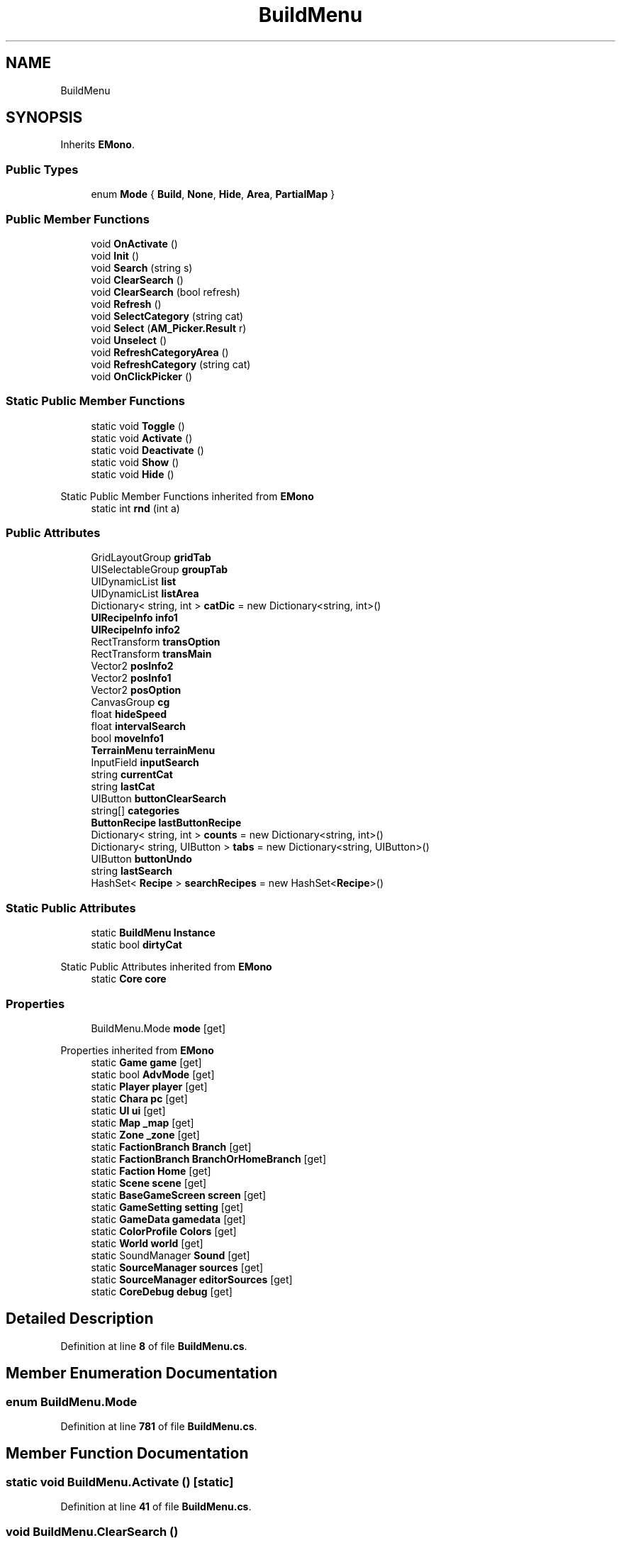 .TH "BuildMenu" 3 "Elin Modding Docs Doc" \" -*- nroff -*-
.ad l
.nh
.SH NAME
BuildMenu
.SH SYNOPSIS
.br
.PP
.PP
Inherits \fBEMono\fP\&.
.SS "Public Types"

.in +1c
.ti -1c
.RI "enum \fBMode\fP { \fBBuild\fP, \fBNone\fP, \fBHide\fP, \fBArea\fP, \fBPartialMap\fP }"
.br
.in -1c
.SS "Public Member Functions"

.in +1c
.ti -1c
.RI "void \fBOnActivate\fP ()"
.br
.ti -1c
.RI "void \fBInit\fP ()"
.br
.ti -1c
.RI "void \fBSearch\fP (string s)"
.br
.ti -1c
.RI "void \fBClearSearch\fP ()"
.br
.ti -1c
.RI "void \fBClearSearch\fP (bool refresh)"
.br
.ti -1c
.RI "void \fBRefresh\fP ()"
.br
.ti -1c
.RI "void \fBSelectCategory\fP (string cat)"
.br
.ti -1c
.RI "void \fBSelect\fP (\fBAM_Picker\&.Result\fP r)"
.br
.ti -1c
.RI "void \fBUnselect\fP ()"
.br
.ti -1c
.RI "void \fBRefreshCategoryArea\fP ()"
.br
.ti -1c
.RI "void \fBRefreshCategory\fP (string cat)"
.br
.ti -1c
.RI "void \fBOnClickPicker\fP ()"
.br
.in -1c
.SS "Static Public Member Functions"

.in +1c
.ti -1c
.RI "static void \fBToggle\fP ()"
.br
.ti -1c
.RI "static void \fBActivate\fP ()"
.br
.ti -1c
.RI "static void \fBDeactivate\fP ()"
.br
.ti -1c
.RI "static void \fBShow\fP ()"
.br
.ti -1c
.RI "static void \fBHide\fP ()"
.br
.in -1c

Static Public Member Functions inherited from \fBEMono\fP
.in +1c
.ti -1c
.RI "static int \fBrnd\fP (int a)"
.br
.in -1c
.SS "Public Attributes"

.in +1c
.ti -1c
.RI "GridLayoutGroup \fBgridTab\fP"
.br
.ti -1c
.RI "UISelectableGroup \fBgroupTab\fP"
.br
.ti -1c
.RI "UIDynamicList \fBlist\fP"
.br
.ti -1c
.RI "UIDynamicList \fBlistArea\fP"
.br
.ti -1c
.RI "Dictionary< string, int > \fBcatDic\fP = new Dictionary<string, int>()"
.br
.ti -1c
.RI "\fBUIRecipeInfo\fP \fBinfo1\fP"
.br
.ti -1c
.RI "\fBUIRecipeInfo\fP \fBinfo2\fP"
.br
.ti -1c
.RI "RectTransform \fBtransOption\fP"
.br
.ti -1c
.RI "RectTransform \fBtransMain\fP"
.br
.ti -1c
.RI "Vector2 \fBposInfo2\fP"
.br
.ti -1c
.RI "Vector2 \fBposInfo1\fP"
.br
.ti -1c
.RI "Vector2 \fBposOption\fP"
.br
.ti -1c
.RI "CanvasGroup \fBcg\fP"
.br
.ti -1c
.RI "float \fBhideSpeed\fP"
.br
.ti -1c
.RI "float \fBintervalSearch\fP"
.br
.ti -1c
.RI "bool \fBmoveInfo1\fP"
.br
.ti -1c
.RI "\fBTerrainMenu\fP \fBterrainMenu\fP"
.br
.ti -1c
.RI "InputField \fBinputSearch\fP"
.br
.ti -1c
.RI "string \fBcurrentCat\fP"
.br
.ti -1c
.RI "string \fBlastCat\fP"
.br
.ti -1c
.RI "UIButton \fBbuttonClearSearch\fP"
.br
.ti -1c
.RI "string[] \fBcategories\fP"
.br
.ti -1c
.RI "\fBButtonRecipe\fP \fBlastButtonRecipe\fP"
.br
.ti -1c
.RI "Dictionary< string, int > \fBcounts\fP = new Dictionary<string, int>()"
.br
.ti -1c
.RI "Dictionary< string, UIButton > \fBtabs\fP = new Dictionary<string, UIButton>()"
.br
.ti -1c
.RI "UIButton \fBbuttonUndo\fP"
.br
.ti -1c
.RI "string \fBlastSearch\fP"
.br
.ti -1c
.RI "HashSet< \fBRecipe\fP > \fBsearchRecipes\fP = new HashSet<\fBRecipe\fP>()"
.br
.in -1c
.SS "Static Public Attributes"

.in +1c
.ti -1c
.RI "static \fBBuildMenu\fP \fBInstance\fP"
.br
.ti -1c
.RI "static bool \fBdirtyCat\fP"
.br
.in -1c

Static Public Attributes inherited from \fBEMono\fP
.in +1c
.ti -1c
.RI "static \fBCore\fP \fBcore\fP"
.br
.in -1c
.SS "Properties"

.in +1c
.ti -1c
.RI "BuildMenu\&.Mode \fBmode\fP\fR [get]\fP"
.br
.in -1c

Properties inherited from \fBEMono\fP
.in +1c
.ti -1c
.RI "static \fBGame\fP \fBgame\fP\fR [get]\fP"
.br
.ti -1c
.RI "static bool \fBAdvMode\fP\fR [get]\fP"
.br
.ti -1c
.RI "static \fBPlayer\fP \fBplayer\fP\fR [get]\fP"
.br
.ti -1c
.RI "static \fBChara\fP \fBpc\fP\fR [get]\fP"
.br
.ti -1c
.RI "static \fBUI\fP \fBui\fP\fR [get]\fP"
.br
.ti -1c
.RI "static \fBMap\fP \fB_map\fP\fR [get]\fP"
.br
.ti -1c
.RI "static \fBZone\fP \fB_zone\fP\fR [get]\fP"
.br
.ti -1c
.RI "static \fBFactionBranch\fP \fBBranch\fP\fR [get]\fP"
.br
.ti -1c
.RI "static \fBFactionBranch\fP \fBBranchOrHomeBranch\fP\fR [get]\fP"
.br
.ti -1c
.RI "static \fBFaction\fP \fBHome\fP\fR [get]\fP"
.br
.ti -1c
.RI "static \fBScene\fP \fBscene\fP\fR [get]\fP"
.br
.ti -1c
.RI "static \fBBaseGameScreen\fP \fBscreen\fP\fR [get]\fP"
.br
.ti -1c
.RI "static \fBGameSetting\fP \fBsetting\fP\fR [get]\fP"
.br
.ti -1c
.RI "static \fBGameData\fP \fBgamedata\fP\fR [get]\fP"
.br
.ti -1c
.RI "static \fBColorProfile\fP \fBColors\fP\fR [get]\fP"
.br
.ti -1c
.RI "static \fBWorld\fP \fBworld\fP\fR [get]\fP"
.br
.ti -1c
.RI "static SoundManager \fBSound\fP\fR [get]\fP"
.br
.ti -1c
.RI "static \fBSourceManager\fP \fBsources\fP\fR [get]\fP"
.br
.ti -1c
.RI "static \fBSourceManager\fP \fBeditorSources\fP\fR [get]\fP"
.br
.ti -1c
.RI "static \fBCoreDebug\fP \fBdebug\fP\fR [get]\fP"
.br
.in -1c
.SH "Detailed Description"
.PP 
Definition at line \fB8\fP of file \fBBuildMenu\&.cs\fP\&.
.SH "Member Enumeration Documentation"
.PP 
.SS "enum BuildMenu\&.Mode"

.PP
Definition at line \fB781\fP of file \fBBuildMenu\&.cs\fP\&.
.SH "Member Function Documentation"
.PP 
.SS "static void BuildMenu\&.Activate ()\fR [static]\fP"

.PP
Definition at line \fB41\fP of file \fBBuildMenu\&.cs\fP\&.
.SS "void BuildMenu\&.ClearSearch ()"

.PP
Definition at line \fB244\fP of file \fBBuildMenu\&.cs\fP\&.
.SS "void BuildMenu\&.ClearSearch (bool refresh)"

.PP
Definition at line \fB250\fP of file \fBBuildMenu\&.cs\fP\&.
.SS "static void BuildMenu\&.Deactivate ()\fR [static]\fP"

.PP
Definition at line \fB104\fP of file \fBBuildMenu\&.cs\fP\&.
.SS "static void BuildMenu\&.Hide ()\fR [static]\fP"

.PP
Definition at line \fB272\fP of file \fBBuildMenu\&.cs\fP\&.
.SS "void BuildMenu\&.Init ()"

.PP
Definition at line \fB120\fP of file \fBBuildMenu\&.cs\fP\&.
.SS "void BuildMenu\&.OnActivate ()"

.PP
Definition at line \fB58\fP of file \fBBuildMenu\&.cs\fP\&.
.SS "void BuildMenu\&.OnClickPicker ()"

.PP
Definition at line \fB649\fP of file \fBBuildMenu\&.cs\fP\&.
.SS "void BuildMenu\&.Refresh ()"

.PP
Definition at line \fB295\fP of file \fBBuildMenu\&.cs\fP\&.
.SS "void BuildMenu\&.RefreshCategory (string cat)"

.PP
Definition at line \fB440\fP of file \fBBuildMenu\&.cs\fP\&.
.SS "void BuildMenu\&.RefreshCategoryArea ()"

.PP
Definition at line \fB395\fP of file \fBBuildMenu\&.cs\fP\&.
.SS "void BuildMenu\&.Search (string s)"

.PP
Definition at line \fB163\fP of file \fBBuildMenu\&.cs\fP\&.
.SS "void BuildMenu\&.Select (\fBAM_Picker\&.Result\fP r)"

.PP
Definition at line \fB355\fP of file \fBBuildMenu\&.cs\fP\&.
.SS "void BuildMenu\&.SelectCategory (string cat)"

.PP
Definition at line \fB343\fP of file \fBBuildMenu\&.cs\fP\&.
.SS "static void BuildMenu\&.Show ()\fR [static]\fP"

.PP
Definition at line \fB263\fP of file \fBBuildMenu\&.cs\fP\&.
.SS "static void BuildMenu\&.Toggle ()\fR [static]\fP"

.PP
Definition at line \fB21\fP of file \fBBuildMenu\&.cs\fP\&.
.SS "void BuildMenu\&.Unselect ()"

.PP
Definition at line \fB388\fP of file \fBBuildMenu\&.cs\fP\&.
.SH "Member Data Documentation"
.PP 
.SS "UIButton BuildMenu\&.buttonClearSearch"

.PP
Definition at line \fB715\fP of file \fBBuildMenu\&.cs\fP\&.
.SS "UIButton BuildMenu\&.buttonUndo"

.PP
Definition at line \fB763\fP of file \fBBuildMenu\&.cs\fP\&.
.SS "Dictionary<string, int> BuildMenu\&.catDic = new Dictionary<string, int>()"

.PP
Definition at line \fB667\fP of file \fBBuildMenu\&.cs\fP\&.
.SS "string [] BuildMenu\&.categories"
\fBInitial value:\fP
.nf
= new string[]
    {
        "wall",
        "floor",
        "foundation",
        "door",
        "furniture",
        "storage",
        "spot",
        "mount",
        "facility",
        "tool",
        "deco",
        "mech",
        "light",
        "junk",
        "ext",
        "goods",
        "food",
        "obj",
        "other",
        "area"
    }
.PP
.fi

.PP
Definition at line \fB719\fP of file \fBBuildMenu\&.cs\fP\&.
.SS "CanvasGroup BuildMenu\&.cg"

.PP
Definition at line \fB691\fP of file \fBBuildMenu\&.cs\fP\&.
.SS "Dictionary<string, int> BuildMenu\&.counts = new Dictionary<string, int>()"

.PP
Definition at line \fB748\fP of file \fBBuildMenu\&.cs\fP\&.
.SS "string BuildMenu\&.currentCat"

.PP
Definition at line \fB709\fP of file \fBBuildMenu\&.cs\fP\&.
.SS "bool BuildMenu\&.dirtyCat\fR [static]\fP"

.PP
Definition at line \fB766\fP of file \fBBuildMenu\&.cs\fP\&.
.SS "GridLayoutGroup BuildMenu\&.gridTab"

.PP
Definition at line \fB655\fP of file \fBBuildMenu\&.cs\fP\&.
.SS "UISelectableGroup BuildMenu\&.groupTab"

.PP
Definition at line \fB658\fP of file \fBBuildMenu\&.cs\fP\&.
.SS "float BuildMenu\&.hideSpeed"

.PP
Definition at line \fB694\fP of file \fBBuildMenu\&.cs\fP\&.
.SS "\fBUIRecipeInfo\fP BuildMenu\&.info1"

.PP
Definition at line \fB670\fP of file \fBBuildMenu\&.cs\fP\&.
.SS "\fBUIRecipeInfo\fP BuildMenu\&.info2"

.PP
Definition at line \fB673\fP of file \fBBuildMenu\&.cs\fP\&.
.SS "InputField BuildMenu\&.inputSearch"

.PP
Definition at line \fB706\fP of file \fBBuildMenu\&.cs\fP\&.
.SS "\fBBuildMenu\fP BuildMenu\&.Instance\fR [static]\fP"

.PP
Definition at line \fB760\fP of file \fBBuildMenu\&.cs\fP\&.
.SS "float BuildMenu\&.intervalSearch"

.PP
Definition at line \fB697\fP of file \fBBuildMenu\&.cs\fP\&.
.SS "\fBButtonRecipe\fP BuildMenu\&.lastButtonRecipe"

.PP
Definition at line \fB745\fP of file \fBBuildMenu\&.cs\fP\&.
.SS "string BuildMenu\&.lastCat"

.PP
Definition at line \fB712\fP of file \fBBuildMenu\&.cs\fP\&.
.SS "string BuildMenu\&.lastSearch"

.PP
Definition at line \fB772\fP of file \fBBuildMenu\&.cs\fP\&.
.SS "UIDynamicList BuildMenu\&.list"

.PP
Definition at line \fB661\fP of file \fBBuildMenu\&.cs\fP\&.
.SS "UIDynamicList BuildMenu\&.listArea"

.PP
Definition at line \fB664\fP of file \fBBuildMenu\&.cs\fP\&.
.SS "bool BuildMenu\&.moveInfo1"

.PP
Definition at line \fB700\fP of file \fBBuildMenu\&.cs\fP\&.
.SS "Vector2 BuildMenu\&.posInfo1"

.PP
Definition at line \fB685\fP of file \fBBuildMenu\&.cs\fP\&.
.SS "Vector2 BuildMenu\&.posInfo2"

.PP
Definition at line \fB682\fP of file \fBBuildMenu\&.cs\fP\&.
.SS "Vector2 BuildMenu\&.posOption"

.PP
Definition at line \fB688\fP of file \fBBuildMenu\&.cs\fP\&.
.SS "HashSet<\fBRecipe\fP> BuildMenu\&.searchRecipes = new HashSet<\fBRecipe\fP>()"

.PP
Definition at line \fB775\fP of file \fBBuildMenu\&.cs\fP\&.
.SS "Dictionary<string, UIButton> BuildMenu\&.tabs = new Dictionary<string, UIButton>()"

.PP
Definition at line \fB751\fP of file \fBBuildMenu\&.cs\fP\&.
.SS "\fBTerrainMenu\fP BuildMenu\&.terrainMenu"

.PP
Definition at line \fB703\fP of file \fBBuildMenu\&.cs\fP\&.
.SS "RectTransform BuildMenu\&.transMain"

.PP
Definition at line \fB679\fP of file \fBBuildMenu\&.cs\fP\&.
.SS "RectTransform BuildMenu\&.transOption"

.PP
Definition at line \fB676\fP of file \fBBuildMenu\&.cs\fP\&.
.SH "Property Documentation"
.PP 
.SS "BuildMenu\&.Mode BuildMenu\&.mode\fR [get]\fP"

.PP
Definition at line \fB12\fP of file \fBBuildMenu\&.cs\fP\&.

.SH "Author"
.PP 
Generated automatically by Doxygen for Elin Modding Docs Doc from the source code\&.
